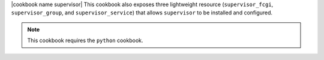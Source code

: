 .. The contents of this file are included in multiple topics.
.. This file should not be changed in a way that hinders its ability to appear in multiple documentation sets.

|cookbook name supervisor| This cookbook also exposes three lightweight resource (``supervisor_fcgi``, ``supervisor_group``, and ``supervisor_service``) that allows ``supervisor`` to be installed and configured.

.. note:: This cookbook requires the ``python`` cookbook.